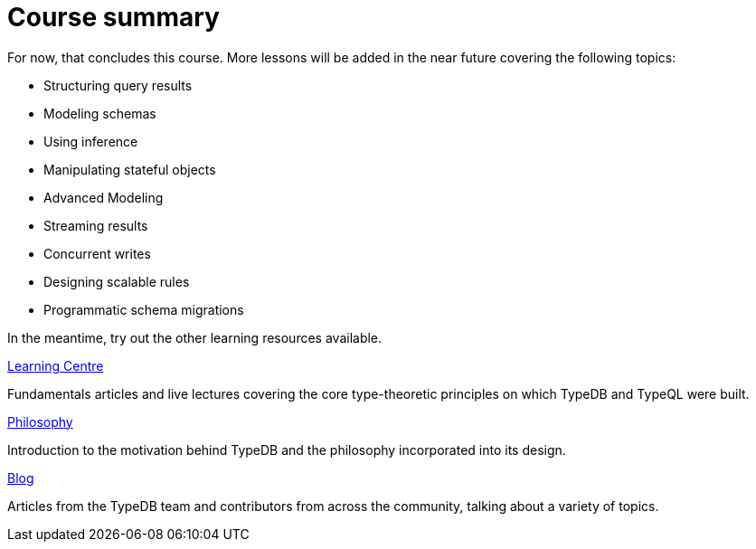 = Course summary

For now, that concludes this course. More lessons will be added in the near future covering the following topics:

* Structuring query results
* Modeling schemas
* Using inference
* Manipulating stateful objects
* Advanced Modeling
* Streaming results
* Concurrent writes
* Designing scalable rules
* Programmatic schema migrations

In the meantime, try out the other learning resources available.

[cols-3]
--
.https://typedb.com/learn[Learning Centre]

[.clickable]
****
Fundamentals articles and live lectures covering the core type-theoretic principles on which TypeDB and TypeQL were built.
****

.https://typedb.com/philosophy[Philosophy]
[.clickable]
****
Introduction to the motivation behind TypeDB and the philosophy incorporated into its design.
****

.https://typedb.com/blog[Blog]
[.clickable]
****
Articles from the TypeDB team and contributors from across the community, talking about a variety of topics.
****
--
